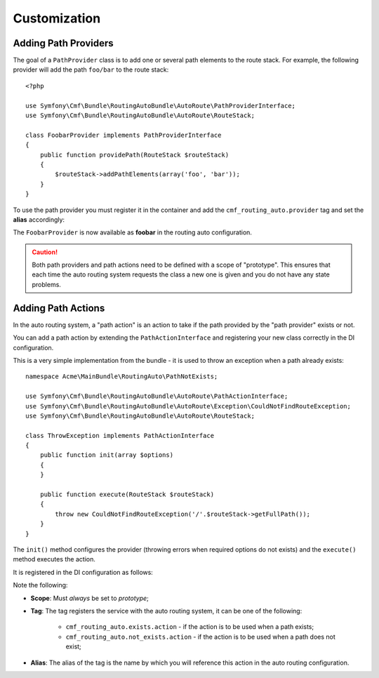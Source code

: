 .. index::
    single: Customization; RoutingAutoBundle

Customization
-------------

.. _routingauto_customization_pathproviders:

Adding Path Providers
~~~~~~~~~~~~~~~~~~~~~

The goal of a ``PathProvider`` class is to add one or several path elements to
the route stack. For example, the following provider will add the path
``foo/bar`` to the route stack::

    <?php

    use Symfony\Cmf\Bundle\RoutingAutoBundle\AutoRoute\PathProviderInterface;
    use Symfony\Cmf\Bundle\RoutingAutoBundle\AutoRoute\RouteStack;

    class FoobarProvider implements PathProviderInterface
    {
        public function providePath(RouteStack $routeStack)
        {
            $routeStack->addPathElements(array('foo', 'bar'));
        }
    }

To use the path provider you must register it in the container and add the
``cmf_routing_auto.provider`` tag and set the **alias** accordingly:

.. configuration-block::

    .. code-block:: yaml

        my_cms.some_bundle.path_provider.foobar:
            class: "FoobarProvider"
            scope: prototype
            tags:
                - { name: cmf_routing_auto.provider, alias: "foobar"}

    .. code-block:: xml

        <service
            id="my_cms.some_bundle.path_provider.foobar"
            class="FoobarProvider"
            scope="prototype"
        >
            <tag name="cmf_routing_auto.provider" alias="foobar"/>
        </service>

    .. code-block:: php

        use Symfony\Component\DependencyInjection\Definition;

        $definition = new Definition('FooBarProvider');
        $definition->addTag('cmf_routing_auto.provider', array('alias' => 'foobar'));
        $definition->setScope('prototype');

        $container->setDefinition('my_cms.some_bundle.path_provider.foobar', $definition);

The ``FoobarProvider`` is now available as **foobar** in the routing auto
configuration.

.. caution::

    Both path providers and path actions need to be defined with a scope of
    "prototype". This ensures that each time the auto routing system requests
    the class a new one is given and you do not have any state problems.

Adding Path Actions
~~~~~~~~~~~~~~~~~~~

In the auto routing system, a "path action" is an action to take if the path
provided by the "path provider" exists or not.

You can add a path action by extending the ``PathActionInterface`` and
registering your new class correctly in the DI configuration.

This is a very simple implementation from the bundle - it is used to throw an
exception when a path already exists::

    namespace Acme\MainBundle\RoutingAuto\PathNotExists;

    use Symfony\Cmf\Bundle\RoutingAutoBundle\AutoRoute\PathActionInterface;
    use Symfony\Cmf\Bundle\RoutingAutoBundle\AutoRoute\Exception\CouldNotFindRouteException;
    use Symfony\Cmf\Bundle\RoutingAutoBundle\AutoRoute\RouteStack;

    class ThrowException implements PathActionInterface
    {
        public function init(array $options)
        {
        }

        public function execute(RouteStack $routeStack)
        {
            throw new CouldNotFindRouteException('/'.$routeStack->getFullPath());
        }
    }

The ``init()`` method configures the provider (throwing errors when required
options do not exists) and the ``execute()`` method executes the action.

It is registered in the DI configuration as follows:

.. configuration-block::

    .. code-block:: yaml

        cmf_routing_auto.not_exists_action.throw_exception
            class: "My\Cms\AutoRoute\PathNotExists\ThrowException"
            scope: prototype
            tags:
                - { name: cmf_routing_auto.provider, alias: "throw_exception"}

    .. code-block:: xml

        <service
            id="my_cms.not_exists_action.throw_exception"
            class="My\Cms\AutoRoute\PathNotExists\ThrowException"
            scope="prototype"
            >
            <tag name="cmf_routing_auto.not_exists_action" alias="throw_exception"/>
        </service>

    .. code-block:: php

        use Symfony\Component\DependencyInjection\Definition;

        $definition = new Definition('My\Cms\AutoRoute\PathNotExists\ThrowException');
        $definition->addTag('cmf_routing_auto.provider', array('alias' => 'throw_exception'));
        $definition->setScope('prototype');

        $container->setDefinition('my_cms.some_bundle.path_provider.throw_exception', $definition);

Note the following:

* **Scope**: Must *always* be set to *prototype*;
* **Tag**: The tag registers the service with the auto routing system, it can
  be one of the following:

    * ``cmf_routing_auto.exists.action`` - if the action is to be used when a
      path exists;
    * ``cmf_routing_auto.not_exists.action`` - if the action is to be used when
      a path does not exist;

* **Alias**: The alias of the tag is the name by which you will reference this
  action in the auto routing configuration.

